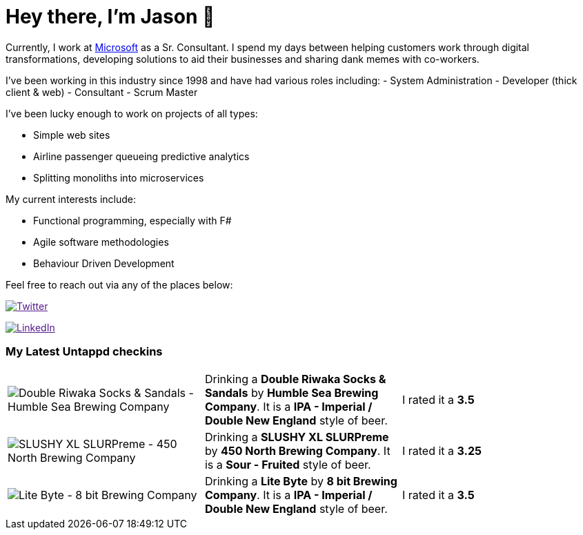 ﻿# Hey there, I'm Jason 👋

Currently, I work at https://microsoft.com[Microsoft] as a Sr. Consultant. I spend my days between helping customers work through digital transformations, developing solutions to aid their businesses and sharing dank memes with co-workers. 

I've been working in this industry since 1998 and have had various roles including: 
- System Administration
- Developer (thick client & web)
- Consultant
- Scrum Master

I've been lucky enough to work on projects of all types:

- Simple web sites
- Airline passenger queueing predictive analytics
- Splitting monoliths into microservices

My current interests include:

- Functional programming, especially with F#
- Agile software methodologies
- Behaviour Driven Development

Feel free to reach out via any of the places below:

image:https://img.shields.io/twitter/follow/jtucker?style=flat-square&color=blue["Twitter",link="https://twitter.com/jtucker]

image:https://img.shields.io/badge/LinkedIn-Let's%20Connect-blue["LinkedIn",link="https://linkedin.com/in/jatucke]

### My Latest Untappd checkins

|====
// untappd beer
| image:https://untappd.akamaized.net/photos/2021_09_24/a5a4714d422060e7d67a6163c4ab6ec5_200x200.jpg[Double Riwaka Socks & Sandals - Humble Sea Brewing Company] | Drinking a *Double Riwaka Socks & Sandals* by *Humble Sea Brewing Company*. It is a *IPA - Imperial / Double New England* style of beer. | I rated it a *3.5*
| image:https://untappd.akamaized.net/photos/2021_09_18/f04357fe03f9f7ed23a1cc6499f63676_200x200.jpg[SLUSHY XL SLURPreme - 450 North Brewing Company] | Drinking a *SLUSHY XL SLURPreme* by *450 North Brewing Company*. It is a *Sour - Fruited* style of beer. | I rated it a *3.25*
| image:https://untappd.akamaized.net/photos/2021_09_18/df3c4f37b0eb69a0f643799f73b790f6_200x200.jpg[Lite Byte - 8 bit Brewing Company] | Drinking a *Lite Byte* by *8 bit Brewing Company*. It is a *IPA - Imperial / Double New England* style of beer. | I rated it a *3.5*
// untappd end